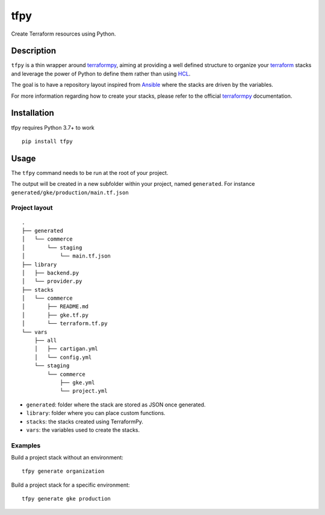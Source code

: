 tfpy
====

.. image:: https://github.com/rgreinho/tfpy/workflows/ci/badge.svg
   :target: https://github.com/rgreinho/tfpy/actions?query=workflow%3Aci

.. image:: https://badge.fury.io/py/tfpy.svg
   :target: https://badge.fury.io/py/tfpy

Create Terraform resources using Python.

Description
-----------

``tfpy`` is a thin wrapper around `terraformpy`_, aiming at providing a well defined
structure to organize your `terraform`_ stacks and leverage the power of Python to
define them rather than using `HCL`_.

The goal is to have a repository layout inspired from `Ansible <https://docs.ansible.com/ansible/latest/user_guide/playbooks_best_practices.html#directory-layout>`_
where the stacks are driven by the variables.

For more information regarding how to create your stacks, please refer to the official
`terraformpy`_ documentation.

Installation
------------

tfpy requires Python 3.7+ to work

::

  pip install tfpy

Usage
-----

The ``tfpy`` command needs to be run at the root of your project.

The output will be created in a new subfolder within your project, named ``generated``.
For instance ``generated/gke/production/main.tf.json``

Project layout
^^^^^^^^^^^^^^

::

  .
  ├── generated
  │   └── commerce
  │       └── staging
  │           └── main.tf.json
  ├── library
  │   ├── backend.py
  │   └── provider.py
  ├── stacks
  │   └── commerce
  │       ├── README.md
  │       ├── gke.tf.py
  │       └── terraform.tf.py
  └── vars
      ├── all
      │   ├── cartigan.yml
      │   └── config.yml
      └── staging
          └── commerce
              ├── gke.yml
              └── project.yml

* ``generated``: folder where the stack are stored as JSON once generated.
* ``library``: folder where you can place custom functions.
* ``stacks``: the stacks created using TerraformPy.
* ``vars``: the variables used to create the stacks.

Examples
^^^^^^^^

Build a project stack without an environment::

  tfpy generate organization

Build a project stack for a specific environment::

  tfpy generate gke production


.. _HCL: https://github.com/hashicorp/hcl
.. _terraform: https://www.terraform.io
.. _terraformpy: https://github.com/NerdWalletOSS/terraformpy
